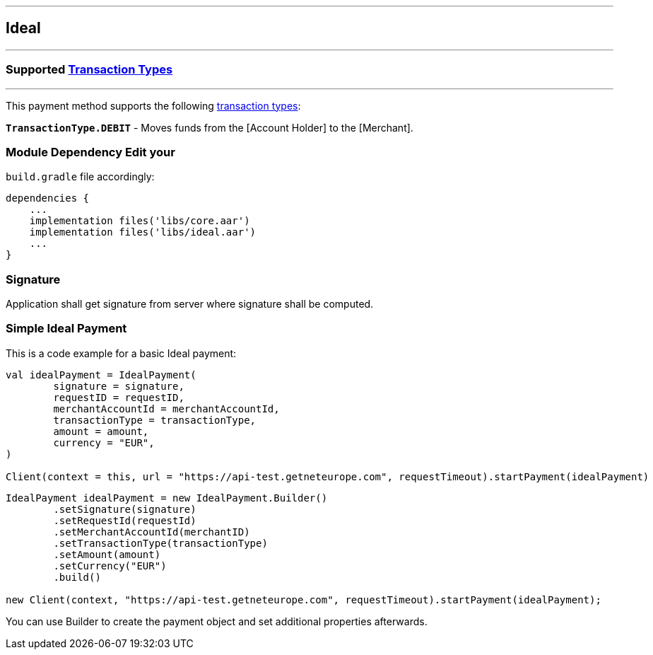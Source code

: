 [#MobilePaymentSDK_Android_Ideal]
---
== *Ideal*
---
=== Supported https://docs.getneteurope.com/AppendixB.html[Transaction Types]
---
This payment method supports the following
https://docs.getneteurope.com/AppendixB.html[transaction
types]:

*`TransactionType.DEBIT`* - Moves funds from the [Account Holder] to the [Merchant].

=== Module Dependency Edit your
`build.gradle` file accordingly:

[source,java]
----
dependencies {
    ...
    implementation files('libs/core.aar')
    implementation files('libs/ideal.aar')
    ...
}
----

=== Signature

Application shall get signature from server where signature shall be
computed.

=== Simple Ideal Payment

This is a code example for a basic Ideal payment:

[source,kotlin]
----
val idealPayment = IdealPayment(
        signature = signature,
        requestID = requestID,
        merchantAccountId = merchantAccountId,
        transactionType = transactionType,
        amount = amount,
        currency = "EUR",
)

Client(context = this, url = "https://api-test.getneteurope.com", requestTimeout).startPayment(idealPayment)
----

[source,java]
----
IdealPayment idealPayment = new IdealPayment.Builder()
        .setSignature(signature)
        .setRequestId(requestId)
        .setMerchantAccountId(merchantID)
        .setTransactionType(transactionType)
        .setAmount(amount)
        .setCurrency("EUR")
        .build()

new Client(context, "https://api-test.getneteurope.com", requestTimeout).startPayment(idealPayment);
----

You can use Builder to create the payment object and set additional
properties afterwards.